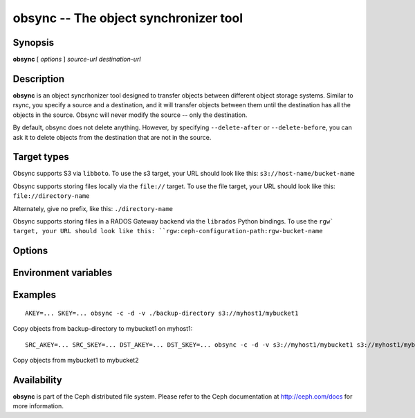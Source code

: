 ========================================
 obsync -- The object synchronizer tool
========================================

.. program:: obsync

Synopsis
========

| **obsync** [ *options* ] *source-url* *destination-url*


Description
===========

**obsync** is an object syncrhonizer tool designed to transfer objects
between different object storage systems. Similar to rsync, you
specify a source and a destination, and it will transfer objects
between them until the destination has all the objects in the
source. Obsync will never modify the source -- only the destination.

By default, obsync does not delete anything. However, by specifying
``--delete-after`` or ``--delete-before``, you can ask it to delete
objects from the destination that are not in the source.


Target types
============

Obsync supports S3 via ``libboto``. To use the s3 target, your URL
should look like this: ``s3://host-name/bucket-name``

Obsync supports storing files locally via the ``file://`` target. To
use the file target, your URL should look like this:
``file://directory-name``

Alternately, give no prefix, like this: ``./directory-name``

Obsync supports storing files in a RADOS Gateway backend via the
``librados`` Python bindings. To use the ``rgw` target, your URL
should look like this: ``rgw:ceph-configuration-path:rgw-bucket-name``


Options
=======

.. option:: -h, --help

   Display a help message

.. option:: -n, --dry-run

   Show what would be done, but do not modify the destination.

.. option:: -c, --create-dest

   Create the destination if it does not exist.

.. option:: --delete-before

   Before copying any files, delete objects in the destination that
   are not in the source.

.. option:: -L, --follow-symlinks

   Follow symlinks when dealing with ``file://`` targets.

.. option:: --no-preserve-acls

   Don't preserve ACLs when copying objects.

.. option:: -v, --verbose

   Be verbose.

.. option:: -V, --more-verbose

   Be really, really verbose (developer mode)

.. option:: -x SRC=DST, --xuser SRC=DST

   Set up a user translation. You can specify multiple user
   translations with multiple ``--xuser`` arguments.

.. option:: --force

   Overwrite all destination objects, even if they appear to be the
   same as the source objects.


Environment variables
=====================

.. envvar:: SRC_AKEY

   Access key for the source URL

.. envvar:: SRC_SKEY

   Secret access key for the source URL

.. envvar:: DST_AKEY

   Access key for the destination URL

.. envvar:: DST_SKEY

   Secret access key for the destination URL

.. envvar:: AKEY

   Access key for both source and dest

.. envvar:: SKEY

   Secret access key for both source and dest

.. envvar:: DST_CONSISTENCY

   Set to 'eventual' if the destination is eventually consistent. If the destination
   is eventually consistent, we may have to retry certain operations multiple times.


Examples
========

::

        AKEY=... SKEY=... obsync -c -d -v ./backup-directory s3://myhost1/mybucket1

Copy objects from backup-directory to mybucket1 on myhost1::

        SRC_AKEY=... SRC_SKEY=... DST_AKEY=... DST_SKEY=... obsync -c -d -v s3://myhost1/mybucket1 s3://myhost1/mybucket2

Copy objects from mybucket1 to mybucket2


Availability
============

**obsync** is part of the Ceph distributed file system. Please refer
to the Ceph documentation at http://ceph.com/docs for more
information.
